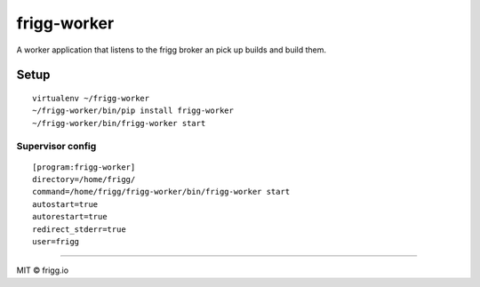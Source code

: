 frigg-worker |Build status| |Coverage status|
=============================================

A worker application that listens to the frigg broker an pick up builds
and build them.

Setup
-----

::

    virtualenv ~/frigg-worker
    ~/frigg-worker/bin/pip install frigg-worker
    ~/frigg-worker/bin/frigg-worker start

Supervisor config
~~~~~~~~~~~~~~~~~

::

    [program:frigg-worker]
    directory=/home/frigg/
    command=/home/frigg/frigg-worker/bin/frigg-worker start
    autostart=true
    autorestart=true
    redirect_stderr=true
    user=frigg

--------------

MIT © frigg.io

.. |Build status| image:: https://ci.frigg.io/badges/frigg/frigg-worker/
   :target: https://ci.frigg.io/frigg/frigg-worker/
.. |Coverage status| image:: https://ci.frigg.io/badges/coverage/frigg/frigg-worker/
   :target: https://ci.frigg.io/frigg/frigg-worker/


